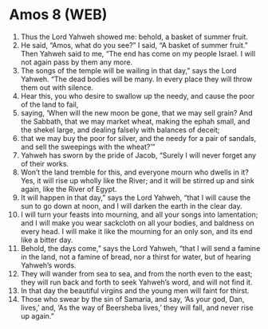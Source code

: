 * Amos 8 (WEB)
:PROPERTIES:
:ID: WEB/30-AMO08
:END:

1. Thus the Lord Yahweh showed me: behold, a basket of summer fruit.
2. He said, “Amos, what do you see?” I said, “A basket of summer fruit.” Then Yahweh said to me, “The end has come on my people Israel. I will not again pass by them any more.
3. The songs of the temple will be wailing in that day,” says the Lord Yahweh. “The dead bodies will be many. In every place they will throw them out with silence.
4. Hear this, you who desire to swallow up the needy, and cause the poor of the land to fail,
5. saying, ‘When will the new moon be gone, that we may sell grain? And the Sabbath, that we may market wheat, making the ephah small, and the shekel large, and dealing falsely with balances of deceit;
6. that we may buy the poor for silver, and the needy for a pair of sandals, and sell the sweepings with the wheat?’”
7. Yahweh has sworn by the pride of Jacob, “Surely I will never forget any of their works.
8. Won’t the land tremble for this, and everyone mourn who dwells in it? Yes, it will rise up wholly like the River; and it will be stirred up and sink again, like the River of Egypt.
9. It will happen in that day,” says the Lord Yahweh, “that I will cause the sun to go down at noon, and I will darken the earth in the clear day.
10. I will turn your feasts into mourning, and all your songs into lamentation; and I will make you wear sackcloth on all your bodies, and baldness on every head. I will make it like the mourning for an only son, and its end like a bitter day.
11. Behold, the days come,” says the Lord Yahweh, “that I will send a famine in the land, not a famine of bread, nor a thirst for water, but of hearing Yahweh’s words.
12. They will wander from sea to sea, and from the north even to the east; they will run back and forth to seek Yahweh’s word, and will not find it.
13. In that day the beautiful virgins and the young men will faint for thirst.
14. Those who swear by the sin of Samaria, and say, ‘As your god, Dan, lives,’ and, ‘As the way of Beersheba lives,’ they will fall, and never rise up again.”
